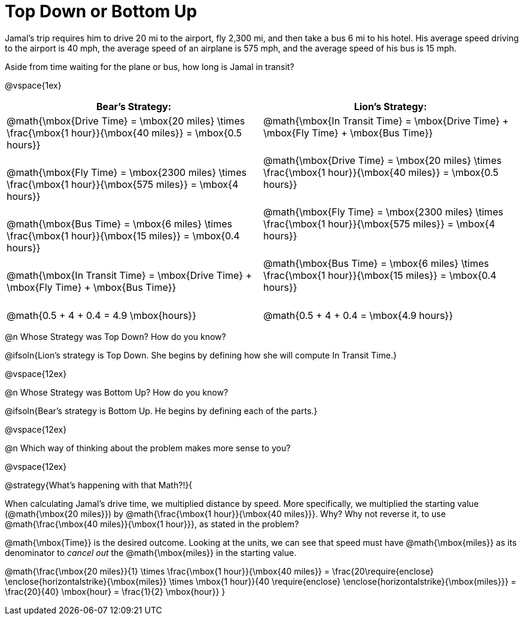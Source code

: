 = Top Down or Bottom Up

++++
<style>
.MathJax { display: inline-block; }
td.tableblock .paragraph { margin-bottom: 3ex; }
td.tableblock .paragraph:last-child { margin-bottom: 0; }
.strategy-box { border: solid 2px black !important; }
.strategy-box .MathJax { margin-bottom: 0; }
</style>
++++

Jamal’s trip requires him to drive 20 mi to the airport, fly 2,300 mi, and then take a bus 6 mi to his hotel. His average speed driving to the airport is 40 mph, the average speed of an airplane is 575 mph, and the average speed of his bus is 15 mph.

Aside from time waiting for the plane or bus, how long is Jamal in transit?

@vspace{1ex}

[cols="2a, 2a" options="header", stripes="none"]
|===
| *Bear's Strategy:*	| *Lion's Strategy:*
|
@math{\mbox{Drive Time} = \mbox{20 miles} \times \frac{\mbox{1 hour}}{\mbox{40 miles}} = \mbox{0.5 hours}}

@math{\mbox{Fly Time} = \mbox{2300 miles} \times \frac{\mbox{1 hour}}{\mbox{575 miles}} = \mbox{4 hours}}

@math{\mbox{Bus Time} = \mbox{6 miles} \times \frac{\mbox{1 hour}}{\mbox{15 miles}} = \mbox{0.4 hours}}

@math{\mbox{In Transit Time} = \mbox{Drive Time} + \mbox{Fly Time} + \mbox{Bus Time}}

@math{0.5 + 4 + 0.4 = 4.9 \mbox{hours}}

|
@math{\mbox{In Transit Time} = \mbox{Drive Time} + \mbox{Fly Time} + \mbox{Bus Time}}

@math{\mbox{Drive Time} = \mbox{20 miles} \times \frac{\mbox{1 hour}}{\mbox{40 miles}} = \mbox{0.5 hours}}

@math{\mbox{Fly Time} = \mbox{2300 miles} \times \frac{\mbox{1 hour}}{\mbox{575 miles}} = \mbox{4 hours}}

@math{\mbox{Bus Time} = \mbox{6 miles} \times \frac{\mbox{1 hour}}{\mbox{15 miles}} = \mbox{0.4 hours}}

@math{0.5 + 4 + 0.4 = \mbox{4.9 hours}}

|===
   
@n Whose Strategy was Top Down? How do you know?

@ifsoln{Lion's strategy is Top Down. She begins by defining how she will compute In Transit Time.}

@vspace{12ex}

@n Whose Strategy was Bottom Up? How do you know?

@ifsoln{Bear's strategy is Bottom Up. He begins by defining each of the parts.}

@vspace{12ex}

@n Which way of thinking about the problem makes more sense to you?

@vspace{12ex}

@strategy{What's happening with that Math?!}{


When calculating Jamal's drive time, we multiplied distance by speed. More specifically, we multiplied the starting value (@math{\mbox{20 miles}}) by @math{\frac{\mbox{1 hour}}{\mbox{40 miles}}}. Why? Why not reverse it, to use @math{\frac{\mbox{40 miles}}{\mbox{1 hour}}}, as stated in the problem?

@math{\mbox{Time}} is the desired outcome. Looking at the units, we can see that speed must have @math{\mbox{miles}} as its denominator to _cancel out_ the @math{\mbox{miles}} in the starting value.

[.center]
@math{\frac{\mbox{20 miles}}{1} \times \frac{\mbox{1 hour}}{\mbox{40 miles}} = \frac{20\require{enclose} \enclose{horizontalstrike}{\mbox{miles}} \times \mbox{1 hour}}{40 \require{enclose} \enclose{horizontalstrike}{\mbox{miles}}} = \frac{20}{40} \mbox{hour} = \frac{1}{2} \mbox{hour}}
}
